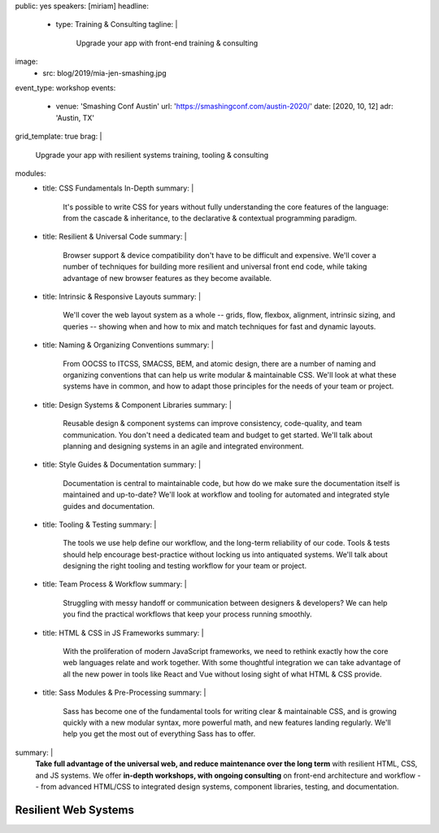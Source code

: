 public: yes
speakers: [miriam]
headline:
  - type: Training & Consulting
    tagline: |
      Upgrade your app with front-end training & consulting
image:
  - src: blog/2019/mia-jen-smashing.jpg
event_type: workshop
events:
  - venue: 'Smashing Conf Austin'
    url: 'https://smashingconf.com/austin-2020/'
    date: [2020, 10, 12]
    adr: 'Austin, TX'
grid_template: true
brag: |
  Upgrade your app with resilient systems
  training, tooling & consulting
modules:
  - title: CSS Fundamentals In-Depth
    summary: |
      It's possible to write CSS for years
      without fully understanding
      the core features of the language:
      from the cascade & inheritance,
      to the declarative & contextual
      programming paradigm.
  - title: Resilient & Universal Code
    summary: |
      Browser support & device compatibility
      don't have to be difficult and expensive.
      We'll cover a number of techniques
      for building more resilient and universal
      front end code,
      while taking advantage of new browser features
      as they become available.
  - title: Intrinsic & Responsive Layouts
    summary: |
      We'll cover the web layout system as a whole --
      grids, flow, flexbox, alignment,
      intrinsic sizing, and queries --
      showing when and how to mix and match techniques
      for fast and dynamic layouts.
  - title: Naming & Organizing Conventions
    summary: |
      From OOCSS to ITCSS, SMACSS, BEM, and atomic design,
      there are a number of naming and organizing
      conventions that can help us write
      modular & maintainable CSS.
      We'll look at what these systems have in common,
      and how to adapt those principles for the needs
      of your team or project.
  - title: Design Systems & Component Libraries
    summary: |
      Reusable design & component systems
      can improve consistency,
      code-quality,
      and team communication.
      You don't need a dedicated team and budget
      to get started.
      We'll talk about planning and designing systems
      in an agile and integrated environment.
  - title: Style Guides & Documentation
    summary: |
      Documentation is central to maintainable code,
      but how do we make sure the documentation
      itself is maintained and up-to-date?
      We'll look at workflow and tooling
      for automated and integrated style guides
      and documentation.
  - title: Tooling & Testing
    summary: |
      The tools we use help define our workflow,
      and the long-term reliability of our code.
      Tools & tests should help encourage best-practice
      without locking us into antiquated systems.
      We'll talk about designing
      the right tooling and testing workflow
      for your team or project.
  - title: Team Process & Workflow
    summary: |
      Struggling with messy handoff
      or communication between designers & developers?
      We can help you find the
      practical workflows that keep your
      process running smoothly.
  - title: HTML & CSS in JS Frameworks
    summary: |
      With the proliferation of modern JavaScript frameworks,
      we need to rethink exactly how the
      core web languages relate and work together.
      With some thoughtful integration
      we can take advantage of all the new power
      in tools like React and Vue
      without losing sight of what HTML & CSS provide.
  - title: Sass Modules & Pre-Processing
    summary: |
      Sass has become one of the fundamental tools
      for writing clear & maintainable CSS,
      and is growing quickly
      with a new modular syntax,
      more powerful math,
      and new features landing regularly.
      We'll help you get the most out of
      everything Sass has to offer.
summary: |
  **Take full advantage of the universal web,
  and reduce maintenance over the long term**
  with resilient HTML, CSS, and JS systems.
  We offer **in-depth workshops, with ongoing consulting**
  on front-end architecture and workflow --
  from advanced HTML/CSS to integrated design systems,
  component libraries, testing, and documentation.

  .. callmacro:: content.macros.j2#link_button
    :url: '/contact/'
    :class: 'section-end'

    Schedule a call to begin


Resilient Web Systems
=====================

.. callmacro:: content.macros.j2#grid
  :slug: 'talks/resilient-systems'
  :data: 'modules'
  :title: 'Choose Your Own Adventure'

.. callmacro:: content.macros.j2#divider

.. callmacro:: content.macros.j2#rst

  Prices are negotiable,
  depending on the event size, location, and context.
  Workshops can range from half-day to 3-day intensive.
  `Contact us </contact/>`_ for details.
